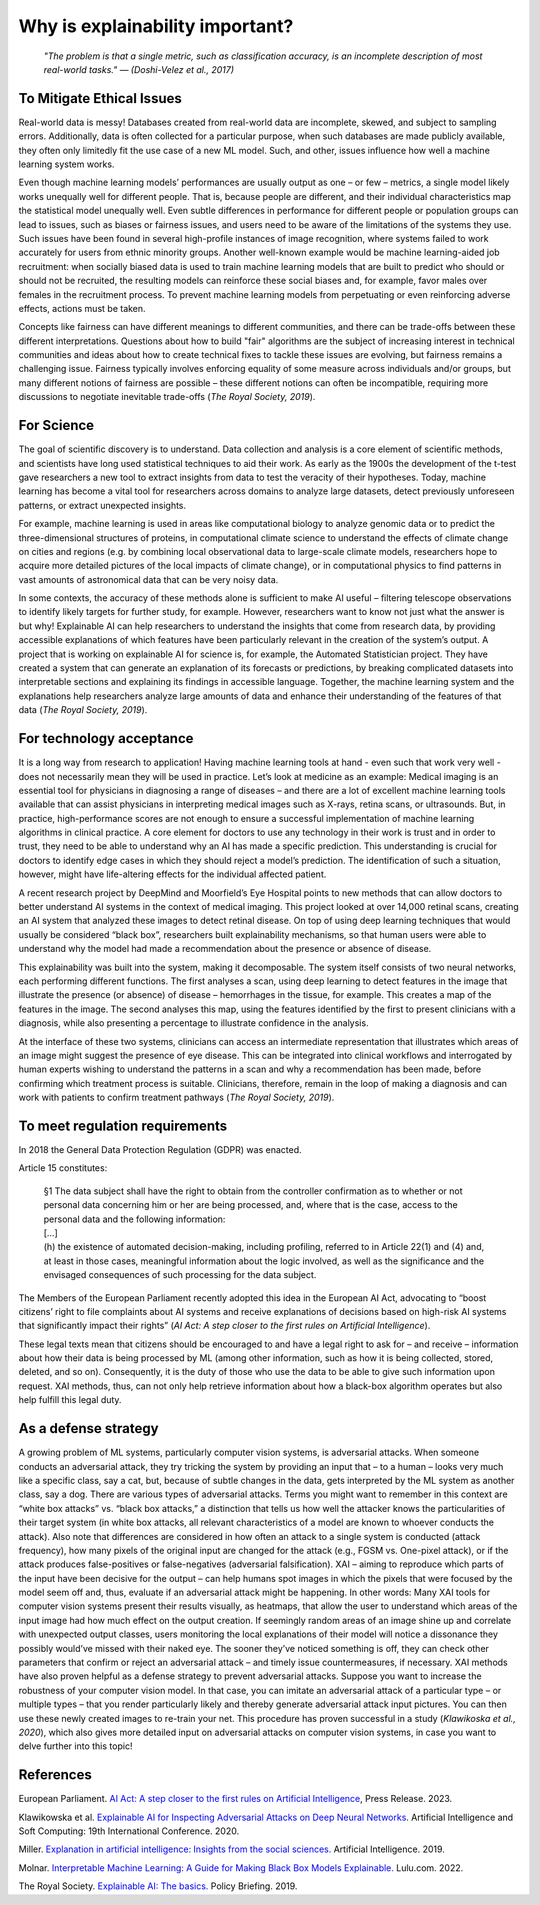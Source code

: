 Why is explainability important?
=================================

 *"The problem is that a single metric, such as classification accuracy, is an incomplete description of most real-world tasks." — (Doshi-Velez et al., 2017)*

To Mitigate Ethical Issues
----------------------------

Real-world data is messy! Databases created from real-world data are incomplete, skewed, and subject to sampling errors. Additionally, data is often collected for a particular purpose, when such databases are made publicly available, they often only limitedly fit the use case of a new ML model. Such, and other, issues influence how well a machine learning system works. 

Even though machine learning models’ performances are usually output as one – or few – metrics, a single model likely works unequally well for different people. That is, because people are different, and their individual characteristics map the statistical model unequally well. Even subtle differences in performance for different people or population groups can lead to issues, such as biases or fairness issues, and users need to be aware of the limitations of the systems they use. Such issues have been found in several high-profile instances of image recognition, where systems failed to work accurately for users from ethnic minority groups.  Another well-known example would be machine learning-aided job recruitment: when socially biased data is used to train machine learning models that are built to predict who should or should not be recruited, the resulting models can reinforce these social biases and, for example, favor males over females in the recruitment process. To prevent machine learning models from perpetuating or even reinforcing adverse effects, actions must be taken. 

Concepts like fairness can have different meanings to different communities, and there can be trade-offs between these different interpretations. Questions about how to build "fair" algorithms are the subject of increasing interest in technical communities and ideas about how to create technical fixes to tackle these issues are evolving, but fairness remains a challenging issue. 
Fairness typically involves enforcing equality of some measure across individuals and/or groups, but many different notions of fairness are possible – these different notions can often be incompatible, requiring more discussions to negotiate inevitable trade-offs (*The Royal Society, 2019*).

For Science
-------------

The goal of scientific discovery is to understand. Data collection and analysis is a core element of scientific methods, and scientists have long used statistical techniques to aid their work. As early as the 1900s the development of the t-test gave researchers a new tool to extract insights from data to test the veracity of their hypotheses. Today, machine learning has become a vital tool for researchers across domains to analyze large datasets, detect previously unforeseen patterns, or extract unexpected insights. 

For example, machine learning is used in areas like computational biology to analyze genomic data or to predict the three-dimensional structures of proteins, in computational climate science to understand the effects of climate change on cities and regions (e.g. by combining local observational data to large-scale climate models, researchers hope to acquire more detailed pictures of the local impacts of climate change), or in computational physics to find patterns in vast amounts of astronomical data that can be very noisy data.

In some contexts, the accuracy of these methods alone is sufficient to make AI useful – filtering telescope observations to identify likely targets for further study, for example. However, researchers want to know not just what the answer is but why! Explainable AI can help researchers to understand the insights that come from research data, by providing accessible explanations of which features have been particularly relevant in the creation of the system’s output. A project that is working on explainable AI for science is, for example, the Automated Statistician project. They have created a system that can generate an explanation of its forecasts or predictions, by breaking complicated datasets into interpretable sections and explaining its findings in accessible language. Together, the machine learning system and the explanations help researchers analyze large amounts of data and enhance their understanding of the features of that data (*The Royal Society, 2019*).

For technology acceptance 
----------------------------

It is a long way from research to application! Having machine learning tools at hand - even such that work very well - does not necessarily mean they will be used in practice. Let’s look at medicine as an example: Medical imaging is an essential tool for physicians in diagnosing a range of diseases – and there are a lot of excellent machine learning tools available that can assist physicians in interpreting medical images such as X-rays, retina scans, or ultrasounds. But, in practice, high-performance scores are not enough to ensure a successful implementation of machine learning algorithms in clinical practice. A core element for doctors to use any technology in their work is trust and in order to trust, they need to be able to understand why an AI has made a specific prediction. This understanding is crucial for doctors to identify edge cases in which they should reject a model’s prediction. The identification of such a situation, however, might have life-altering effects for the individual affected patient.

A recent research project by DeepMind and Moorfield’s Eye Hospital points to new methods that can allow doctors to better understand AI systems in the context of medical imaging. This project looked at over 14,000 retinal scans, creating an AI system that analyzed these images to detect retinal disease. On top of using deep learning techniques that would usually be considered “black box”, researchers built explainability mechanisms, so that human users were able to understand why the model had made a recommendation about the presence or absence of disease. 

This explainability was built into the system, making it decomposable. The system itself consists of two neural networks, each performing different functions. The first analyses a scan, using deep learning to detect features in the image that illustrate the presence (or absence) of disease – hemorrhages in the tissue, for example. This creates a map of the features in the image. The second analyses this map, using the features identified by the first to present clinicians with a diagnosis, while also presenting a percentage to illustrate confidence in the analysis.

At the interface of these two systems, clinicians can access an intermediate representation that illustrates which areas of an image might suggest the presence of eye disease. This can be integrated into clinical workflows and interrogated by human experts wishing to understand the patterns in a scan and why a recommendation has been made, before confirming which treatment process is suitable. Clinicians, therefore, remain in the loop of making a diagnosis and can work with patients to confirm treatment pathways (*The Royal Society, 2019*).

To meet regulation requirements
--------------------------------------
In 2018 the General Data Protection Regulation (GDPR) was enacted. 

Article 15 constitutes:

  | §1 	The data subject shall have the right to obtain from the controller confirmation as to whether or not personal data concerning him or her are being processed, and, where that is the case, access to the personal data and the following information:  
  | […]
  | (h) the existence of automated decision-making, including profiling, referred to in Article 22(1) and (4) and, at least in those cases, meaningful information about the logic involved, as well as the significance and the envisaged consequences of such processing for the data subject.

The Members of the European Parliament recently adopted this idea in the European AI Act, advocating to “boost citizens’ right to file complaints about AI systems and receive explanations of decisions based on high-risk AI systems that significantly impact their rights” (*AI Act: A step closer to the first rules on Artificial Intelligence*).

These legal texts mean that citizens should be encouraged to and have a legal right to ask for – and receive – information about how their data is being processed by ML (among other information, such as how it is being collected, stored, deleted, and so on). Consequently, it is the duty of those who use the data to be able to give such information upon request. XAI methods, thus, can not only help retrieve information about how a black-box algorithm operates but also help fulfill this legal duty.

As a defense strategy
--------------------------------------
A growing problem of ML systems, particularly computer vision systems, is adversarial attacks. When someone conducts an adversarial attack, they try tricking the system by providing an input that – to a human – looks very much like a specific class, say a cat, but, because of subtle changes in the data, gets interpreted by the ML system as another class, say a dog. 
There are various types of adversarial attacks. Terms you might want to remember in this context are “white box attacks” vs. “black box attacks,” a distinction that tells us how well the attacker knows the particularities of their target system (in white box attacks, all relevant characteristics of a model are known to whoever conducts the attack). Also note that differences are considered in how often an attack to a single system is conducted (attack frequency), how many pixels of the original input are changed for the attack (e.g., FGSM vs. One-pixel attack), or if the attack produces false-positives or false-negatives (adversarial falsification).
XAI – aiming to reproduce which parts of the input have been decisive for the output – can help humans spot images in which the pixels that were focused by the model seem off and, thus, evaluate if an adversarial attack might be happening. In other words: Many XAI tools for computer vision systems present their results visually, as heatmaps, that allow the user to understand which areas of the input image had how much effect on the output creation. If seemingly random areas of an image shine up and correlate with unexpected output classes, users monitoring the local explanations of their model will notice a dissonance they possibly would’ve missed with their naked eye. The sooner they’ve noticed something is off, they can check other parameters that confirm or reject an adversarial attack – and timely issue countermeasures, if necessary.
XAI methods have also proven helpful as a defense strategy to prevent adversarial attacks. Suppose you want to increase the robustness of your computer vision model. In that case, you can imitate an adversarial attack of a particular type – or multiple types – that you render particularly likely and thereby generate adversarial attack input pictures. You can then use these newly created images to re-train your net. 
This procedure has proven successful in a study (*Klawikoska et al., 2020*), which also gives more detailed input on adversarial attacks on computer vision systems, in case you want to delve further into this topic!


References
-----------
European Parliament. `AI Act: A step closer to the first rules on Artificial Intelligence <https://www.europarl.europa.eu/news/en/press-room/20230505IPR84904/ai-act-a-step-closer-to-the-first-rules-on-artificial-intelligence?xtor=AD-78-%5bSocial_share_buttons%5d-%5bwhatsapp%5d-%5ben%5d-%5bnews%5d-%5bpressroom%5d-%5bai-act-committee-vote%5d&>`_, Press Release. 2023.

Klawikowska et al. `Explainable AI for Inspecting Adversarial Attacks on Deep Neural Networks <https://doi.org/10.1007/978-3-030-61401-0_14>`_. Artificial Intelligence and Soft Computing: 19th International Conference. 2020.

Miller. `Explanation in artificial intelligence: Insights from the social sciences. <https://arxiv.org/abs/1706.07269>`_ Artificial Intelligence. 2019.

Molnar. `Interpretable Machine Learning: A Guide for Making Black Box Models Explainable. <https://christophm.github.io/interpretable-ml-book/>`_ Lulu.com. 2022.

The Royal Society. `Explainable AI: The basics. <https://royalsociety.org/-/media/policy/projects/explainable-ai/AI-and-interpretability-policy-briefing.pdf>`_ Policy Briefing. 2019. 
